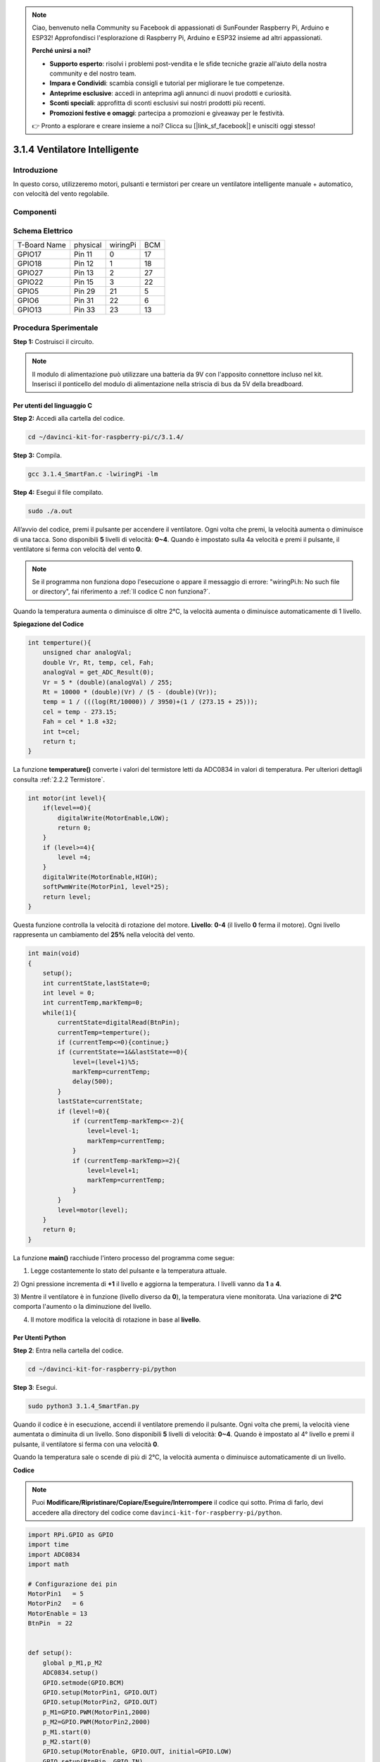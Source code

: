 .. note:: 

    Ciao, benvenuto nella Community su Facebook di appassionati di SunFounder Raspberry Pi, Arduino e ESP32! Approfondisci l'esplorazione di Raspberry Pi, Arduino e ESP32 insieme ad altri appassionati.

    **Perché unirsi a noi?**

    - **Supporto esperto**: risolvi i problemi post-vendita e le sfide tecniche grazie all'aiuto della nostra community e del nostro team.
    - **Impara e Condividi**: scambia consigli e tutorial per migliorare le tue competenze.
    - **Anteprime esclusive**: accedi in anteprima agli annunci di nuovi prodotti e curiosità.
    - **Sconti speciali**: approfitta di sconti esclusivi sui nostri prodotti più recenti.
    - **Promozioni festive e omaggi**: partecipa a promozioni e giveaway per le festività.

    👉 Pronto a esplorare e creare insieme a noi? Clicca su [|link_sf_facebook|] e unisciti oggi stesso!

3.1.4 Ventilatore Intelligente
=================================

Introduzione
---------------

In questo corso, utilizzeremo motori, pulsanti e termistori per creare un 
ventilatore intelligente manuale + automatico, con velocità del vento regolabile.

Componenti
------------

.. image:: img/list_Smart_Fan.png
    :align: center

Schema Elettrico
------------------

============ ======== ======== ===
T-Board Name physical wiringPi BCM
GPIO17       Pin 11   0        17
GPIO18       Pin 12   1        18
GPIO27       Pin 13   2        27
GPIO22       Pin 15   3        22
GPIO5        Pin 29   21       5
GPIO6        Pin 31   22       6
GPIO13       Pin 33   23       13
============ ======== ======== ===

.. image:: img/Schematic_three_one4.png
    :width: 500
    :align: center

Procedura Sperimentale
-------------------------

**Step 1:** Costruisci il circuito.

.. image:: img/image245.png
   :alt: Ventilatore_Intelligente_bb
   :width: 800
   :align: center

.. note::
    Il modulo di alimentazione può utilizzare una batteria da 9V con 
    l'apposito connettore incluso nel kit. Inserisci il ponticello del 
    modulo di alimentazione nella striscia di bus da 5V della breadboard.

.. image:: img/image118.jpeg
   :alt: \_MG_2084
   :width: 2.80694in
   :height: 0.94375in
   :align: center

**Per utenti del linguaggio C**
^^^^^^^^^^^^^^^^^^^^^^^^^^^^^^^^^

**Step 2:** Accedi alla cartella del codice.

.. raw:: html

   <run></run>

.. code-block:: 

    cd ~/davinci-kit-for-raspberry-pi/c/3.1.4/

**Step 3:** Compila.

.. raw:: html

   <run></run>

.. code-block:: 

    gcc 3.1.4_SmartFan.c -lwiringPi -lm

**Step 4:** Esegui il file compilato.

.. raw:: html

   <run></run>

.. code-block:: 

    sudo ./a.out

All’avvio del codice, premi il pulsante per accendere il ventilatore. Ogni 
volta che premi, la velocità aumenta o diminuisce di una tacca. Sono disponibili 
**5** livelli di velocità: **0~4**. Quando è impostato sulla 4a velocità e premi 
il pulsante, il ventilatore si ferma con velocità del vento **0**.

.. note::

    Se il programma non funziona dopo l'esecuzione o appare il messaggio di 
    errore: "wiringPi.h: No such file or directory", fai riferimento a :ref:`Il codice C non funziona?`.

Quando la temperatura aumenta o diminuisce di oltre 2°C, la velocità aumenta o 
diminuisce automaticamente di 1 livello.

**Spiegazione del Codice**

.. code-block:: c

    int temperture(){
        unsigned char analogVal;
        double Vr, Rt, temp, cel, Fah;
        analogVal = get_ADC_Result(0);
        Vr = 5 * (double)(analogVal) / 255;
        Rt = 10000 * (double)(Vr) / (5 - (double)(Vr));
        temp = 1 / (((log(Rt/10000)) / 3950)+(1 / (273.15 + 25)));
        cel = temp - 273.15;
        Fah = cel * 1.8 +32;
        int t=cel;
        return t;
    }

La funzione **temperature()** converte i valori del termistore letti da 
ADC0834 in valori di temperatura. Per ulteriori dettagli consulta :ref:`2.2.2 Termistore`.

.. code-block:: c

    int motor(int level){
        if(level==0){
            digitalWrite(MotorEnable,LOW);
            return 0;
        }
        if (level>=4){
            level =4;
        }
        digitalWrite(MotorEnable,HIGH);
        softPwmWrite(MotorPin1, level*25);
        return level;    
    }

Questa funzione controlla la velocità di rotazione del motore. 
**Livello**: **0-4** (il livello **0** ferma il motore). Ogni 
livello rappresenta un cambiamento del **25%** nella velocità del vento.

.. code-block:: c

    int main(void)
    {
        setup();
        int currentState,lastState=0;
        int level = 0;
        int currentTemp,markTemp=0;
        while(1){
            currentState=digitalRead(BtnPin);
            currentTemp=temperture();
            if (currentTemp<=0){continue;}
            if (currentState==1&&lastState==0){
                level=(level+1)%5;
                markTemp=currentTemp;
                delay(500);
            }
            lastState=currentState;
            if (level!=0){
                if (currentTemp-markTemp<=-2){
                    level=level-1;
                    markTemp=currentTemp;
                }
                if (currentTemp-markTemp>=2){
                    level=level+1;
                    markTemp=currentTemp;
                }
            }
            level=motor(level);
        }
        return 0;
    }

La funzione **main()** racchiude l'intero processo del programma come segue:

1) Legge costantemente lo stato del pulsante e la temperatura attuale.

2) Ogni pressione incrementa di **+1** il livello e aggiorna la temperatura. 
I livelli vanno da **1** a **4**.

3) Mentre il ventilatore è in funzione (livello diverso da **0**), la 
temperatura viene monitorata. Una variazione di **2°C** comporta l'aumento o la diminuzione del livello.

4) Il motore modifica la velocità di rotazione in base al **livello**.

**Per Utenti Python**
^^^^^^^^^^^^^^^^^^^^^^^^

**Step 2**: Entra nella cartella del codice.

.. raw:: html

   <run></run>

.. code-block:: 

    cd ~/davinci-kit-for-raspberry-pi/python

**Step 3**: Esegui.

.. raw:: html

   <run></run>

.. code-block:: 

    sudo python3 3.1.4_SmartFan.py

Quando il codice è in esecuzione, accendi il ventilatore premendo il pulsante. 
Ogni volta che premi, la velocità viene aumentata o diminuita di un livello. 
Sono disponibili **5** livelli di velocità: **0~4**. Quando è impostato al 4° 
livello e premi il pulsante, il ventilatore si ferma con una velocità **0**.

Quando la temperatura sale o scende di più di 2°C, la velocità aumenta o 
diminuisce automaticamente di un livello.

**Codice**

.. note::

    Puoi **Modificare/Ripristinare/Copiare/Eseguire/Interrompere** il codice 
    qui sotto. Prima di farlo, devi accedere alla directory del codice come 
    ``davinci-kit-for-raspberry-pi/python``.
    
.. raw:: html

    <run></run>

.. code-block:: python

    import RPi.GPIO as GPIO
    import time
    import ADC0834
    import math

    # Configurazione dei pin
    MotorPin1   = 5
    MotorPin2   = 6
    MotorEnable = 13
    BtnPin  = 22


    def setup():
        global p_M1,p_M2
        ADC0834.setup()
        GPIO.setmode(GPIO.BCM)
        GPIO.setup(MotorPin1, GPIO.OUT)
        GPIO.setup(MotorPin2, GPIO.OUT)
        p_M1=GPIO.PWM(MotorPin1,2000)
        p_M2=GPIO.PWM(MotorPin2,2000)
        p_M1.start(0)
        p_M2.start(0)
        GPIO.setup(MotorEnable, GPIO.OUT, initial=GPIO.LOW)
        GPIO.setup(BtnPin, GPIO.IN)

    def temperature():
        analogVal = ADC0834.getResult()
        Vr = 5 * float(analogVal) / 255
        Rt = 10000 * Vr / (5 - Vr)
        temp = 1/(((math.log(Rt / 10000)) / 3950) + (1 / (273.15+25)))
        Cel = temp - 273.15
        Fah = Cel * 1.8 + 32
        return Cel

    def motor(level):
        if level == 0:
            GPIO.output(MotorEnable, GPIO.LOW)
            return 0
        if level>=4:
            level = 4
        GPIO.output(MotorEnable, GPIO.HIGH)
        p_M1.ChangeDutyCycle(level*25)
        return level


    def main():
        lastState=0
        level=0
        markTemp = temperature()
        while True:
            currentState =GPIO.input(BtnPin)
            currentTemp=temperature()
            if currentState == 1 and lastState == 0:
                level=(level+1)%5
                markTemp = currentTemp
                time.sleep(0.5)
            lastState=currentState
            if level!=0:
                if currentTemp-markTemp <= -2:
                    level = level -1
                    markTemp=currentTemp            
                if currentTemp-markTemp >= 2:
                    level = level +1
                    markTemp=currentTemp             
            level = motor(level)


    def destroy():
        GPIO.output(MotorEnable, GPIO.LOW)
        p_M1.stop()
        p_M2.stop()
        GPIO.cleanup()    

    if __name__ == '__main__':
        setup()
        try:
            main()
        except KeyboardInterrupt:
            destroy()

**Spiegazione del Codice**

.. code-block:: python

    def temperature():
        analogVal = ADC0834.getResult()
        Vr = 5 * float(analogVal) / 255
        Rt = 10000 * Vr / (5 - Vr)
        temp = 1/(((math.log(Rt / 10000)) / 3950) + (1 / (273.15+25)))
        Cel = temp - 273.15
        Fah = Cel * 1.8 + 32
        return Cel

La funzione **temperature()** converte i valori del termistore letti da **ADC0834** 
in valori di temperatura. Per maggiori dettagli consulta :ref:`2.2.2 Termistore`.

.. code-block:: python

    def motor(level):
        if level == 0:
            GPIO.output(MotorEnable, GPIO.LOW)
            return 0
        if level>=4:
            level = 4
        GPIO.output(MotorEnable, GPIO.HIGH)
        p_M1.ChangeDutyCycle(level*25)
        return level

Questa funzione controlla la velocità di rotazione del motore. Il range di 
**Livello** va da **0 a 4** (livello **0** ferma il motore). Ogni livello 
rappresenta un cambiamento del **25%** nella velocità del vento.

.. code-block:: python

    def main():
        lastState=0
        level=0
        markTemp = temperature()
        while True:
            currentState =GPIO.input(BtnPin)
            currentTemp=temperature()
            if currentState == 1 and lastState == 0:
                level=(level+1)%5
                markTemp = currentTemp
                time.sleep(0.5)
            lastState=currentState
            if level!=0:
                if currentTemp-markTemp <= -2:
                    level = level -1
                    markTemp=currentTemp            
                if currentTemp-markTemp >= 2:
                    level = level +1
                    markTemp=currentTemp             
            level = motor(level)

La funzione **main()** racchiude l'intero processo del programma:

1) Legge costantemente lo stato del pulsante e la temperatura corrente.

2) Ogni pressione incrementa il livello di **+1** e allo stesso tempo aggiorna 
   la temperatura. Il **Livello** varia da **1 a 4**.

3) Mentre il ventilatore è attivo (livello diverso da **0**), la temperatura 
   viene monitorata. Una variazione di **±2°C** comporta un aumento o una diminuzione del livello.

4) Il motore modifica la velocità di rotazione in base al **livello**.

Immagine del Fenomeno
-------------------------

.. image:: img/image246.png
   :align: center